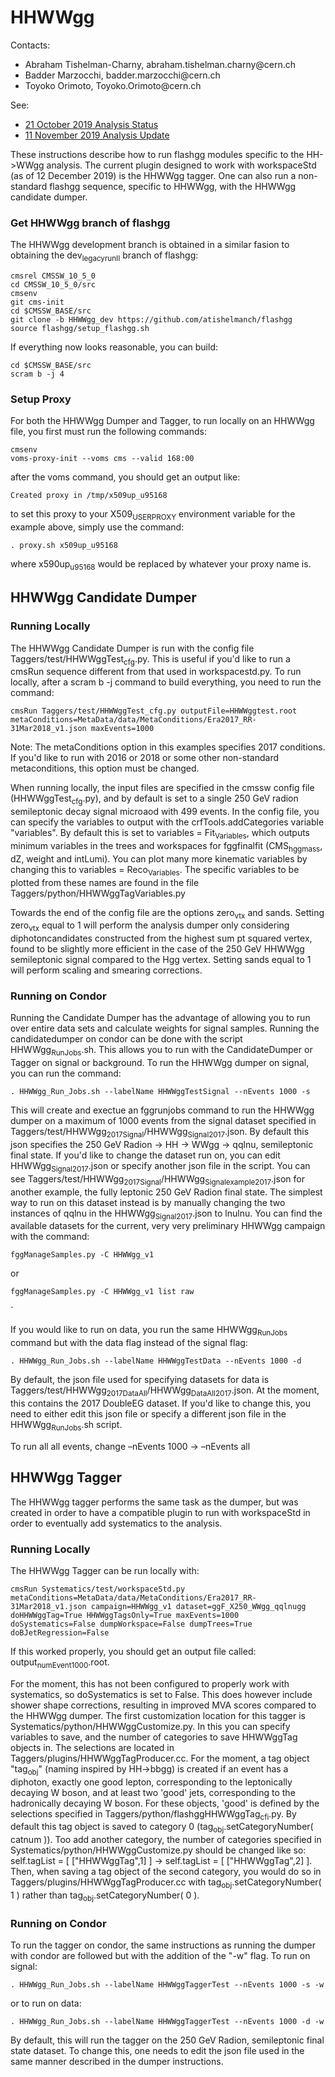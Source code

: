 * HHWWgg

Contacts: 
- Abraham Tishelman-Charny, abraham.tishelman.charny@cern.ch 
- Badder Marzocchi, badder.marzocchi@cern.ch
- Toyoko Orimoto, Toyoko.Orimoto@cern.ch 

See: 
- [[https://indico.cern.ch/event/847927/#2-status-of-hh-wwgg-analysis][21 October 2019 Analysis Status]]
- [[https://indico.cern.ch/event/847923/#12-update-on-the-hh-wwgg-analy][11 November 2019 Analysis Update]]

These instructions describe how to run flashgg modules specific to the HH->WWgg analysis. The current plugin designed to work with workspaceStd
(as of 12 December 2019) is the HHWWgg tagger. One can also run a non-standard flashgg sequence, specific to HHWWgg, with the HHWWgg candidate dumper. 

*** Get HHWWgg branch of flashgg 

The HHWWgg development branch is obtained in a similar fasion to obtaining the dev_legacy_runII branch of flashgg:

   #+BEGIN_EXAMPLE
   cmsrel CMSSW_10_5_0
   cd CMSSW_10_5_0/src
   cmsenv
   git cms-init
   cd $CMSSW_BASE/src 
   git clone -b HHWWgg_dev https://github.com/atishelmanch/flashgg 
   source flashgg/setup_flashgg.sh
   #+END_EXAMPLE

   If everything now looks reasonable, you can build:
   #+BEGIN_EXAMPLE
   cd $CMSSW_BASE/src
   scram b -j 4
   #+END_EXAMPLE

*** Setup Proxy 

For both the HHWWgg Dumper and Tagger, to run locally on an HHWWgg file, you first must run the following commands:

    #+BEGIN_EXAMPLE
    cmsenv
    voms-proxy-init --voms cms --valid 168:00
    #+END_EXAMPLE

after the voms command, you should get an output like:

    #+BEGIN_EXAMPLE
    Created proxy in /tmp/x509up_u95168
    #+END_EXAMPLE

to set this proxy to your X509_USER_PROXY environment variable for the example above, simply use the command:

    #+BEGIN_EXAMPLE
    . proxy.sh x509up_u95168
    #+END_EXAMPLE

where x590up_u95168 would be replaced by whatever your proxy name is. 

** HHWWgg Candidate Dumper

*** Running Locally 

The HHWWgg Candidate Dumper is run with the config file Taggers/test/HHWWggTest_cfg.py. This is useful if you'd like to run a cmsRun sequence different 
from that used in workspacestd.py. To run locally, after a scram b -j command to build everything, you need to run the command:

    #+BEGIN_EXAMPLE
    cmsRun Taggers/test/HHWWggTest_cfg.py outputFile=HHWWggtest.root metaConditions=MetaData/data/MetaConditions/Era2017_RR-31Mar2018_v1.json maxEvents=1000
    #+END_EXAMPLE

Note: The metaConditions option in this examples specifies 2017 conditions. If you'd like to run with 2016 or 2018 or some other non-standard metaconditions, this option
must be changed.

When running locally, the input files are specified in the cmssw config file (HHWWggTest_cfg.py), and by default is set to a single 250 GeV radion semileptonic decay
signal microaod with 499 events. In the config file, you can specify the variables to output with the crfTools.addCategories 
variable "variables". By default this is set to variables = Fit_Variables, which outputs minimum variables in the trees and workspaces for fggfinalfit
(CMS_hgg_mass, dZ, weight and intLumi). You can plot many more kinematic variables by changing this to variables = Reco_Variables. The specific variables to be 
plotted from these names are found in the file Taggers/python/HHWWggTagVariables.py 

Towards the end of the config file are the options zero_vtx and sands. Setting zero_vtx equal to 1 will perform the analysis dumper only considering diphotoncandidates
constructed from the highest sum pt squared vertex, found to be slightly more efficient in the case of the 250 GeV HHWWgg semileptonic signal compared to the Hgg vertex.
Setting sands equal to 1 will perform scaling and smearing corrections. 

*** Running on Condor

Running the Candidate Dumper has the advantage of allowing you to run over entire data sets and calculate weights for signal samples. Running the candidatedumper on
condor can be done with the script HHWWgg_Run_Jobs.sh. This allows you to run with the CandidateDumper or Tagger on signal or background. To run the HHWWgg dumper on signal,
you can run the command:

    #+BEGIN_EXAMPLE
    . HHWWgg_Run_Jobs.sh --labelName HHWWggTestSignal --nEvents 1000 -s
    #+END_EXAMPLE

This will create and exectue an fggrunjobs command to run the HHWWgg dumper on a maximum of 1000 events from the signal dataset specified in Taggers/test/HHWWgg_2017_Signal/HHWWgg_Signal_2017.json.
By default this json specifies the 250 GeV Radion -> HH -> WWgg -> qqlnu, semileptonic final state. If you'd like to change the dataset run on, you can edit HHWWgg_Signal_2017.json or specify another 
json file in the script. You can see Taggers/test/HHWWgg_2017_Signal/HHWWgg_Signal_example_2017.json for another example, the fully leptonic 250 GeV Radion final state. The simplest 
way to run on this dataset instead is by manually changing the two instances of qqlnu in the HHWWgg_Signal_2017.json to lnulnu. You can find the available datasets
for the current, very very preliminary HHWWgg campaign with the command: 

    #+BEGIN_EXAMPLE
    fggManageSamples.py -C HHWWgg_v1
    #+END_EXAMPLE

or

    #+BEGIN_EXAMPLE
    fggManageSamples.py -C HHWWgg_v1 list raw 
    #+END_EXAMPLE`

If you would like to run on data, you run the same HHWWgg_Run_Jobs command but with the data flag instead of the signal flag:

    #+BEGIN_EXAMPLE
    . HHWWgg_Run_Jobs.sh --labelName HHWWggTestData --nEvents 1000 -d
    #+END_EXAMPLE

By default, the json file used for specifying datasets for data is Taggers/test/HHWWgg_2017_Data_All/HHWWgg_Data_All_2017.json. At the moment, this contains 
the 2017 DoubleEG dataset. If you'd like to change this, you need to either edit this json file or specify a different json file in the HHWWgg_Run_Jobs.sh script. 

To run all all events, change --nEvents 1000 -> --nEvents all 

** HHWWgg Tagger

The HHWWgg tagger performs the same task as the dumper, but was created in order to have a compatible plugin to run with workspaceStd in order to eventually add
systematics to the analysis.

*** Running Locally 

The HHWWgg Tagger can be run locally with:

    #+BEGIN_EXAMPLE
    cmsRun Systematics/test/workspaceStd.py metaConditions=MetaData/data/MetaConditions/Era2017_RR-31Mar2018_v1.json campaign=HHWWgg_v1 dataset=ggF_X250_WWgg_qqlnugg doHHWWggTag=True HHWWggTagsOnly=True maxEvents=1000 doSystematics=False dumpWorkspace=False dumpTrees=True doBJetRegression=False
    #+END_EXAMPLE

If this worked properly, you should get an output file called: output_numEvent1000.root.

For the moment, this has not been configured to properly work with systematics, so doSystematics is set to False. This does however include shower shape corrections,
resulting in improved MVA scores compared to the HHWWgg dumper. The first customization location for this tagger is Systematics/python/HHWWggCustomize.py. 
In this you can specify variables to save, and the number of categories to save HHWWggTag objects in. The selections are located in 
Taggers/plugins/HHWWggTagProducer.cc. For the moment, a tag object "tag_obj" (naming inspired by HH->bbgg) is created if an event has a diphoton, exactly one good lepton, corresponding
to the leptonically decaying W boson, and at least two 'good' jets, corresponding to the hadronically decaying W boson. For these objects, 'good' is defined by the selections specified in 
Taggers/python/flashggHHWWggTag_cfi.py. By default this tag object is saved to category 0 (tag_obj.setCategoryNumber( catnum )). Too add another category, the number of categories
specified in Systematics/python/HHWWggCustomize.py should be changed like so: self.tagList = [ ["HHWWggTag",1] ] -> self.tagList = [ ["HHWWggTag",2] ]. Then, when saving a tag object
of the second category, you would do so in Taggers/plugins/HHWWggTagProducer.cc with tag_obj.setCategoryNumber( 1 ) rather than tag_obj.setCategoryNumber( 0 ). 

*** Running on Condor 

To run the tagger on condor, the same instructions as running the dumper with condor are followed but with the addition of the "-w" flag. To run on signal:

    #+BEGIN_EXAMPLE
    . HHWWgg_Run_Jobs.sh --labelName HHWWggTaggerTest --nEvents 1000 -s -w
    #+END_EXAMPLE

or to run on data:

    #+BEGIN_EXAMPLE
    . HHWWgg_Run_Jobs.sh --labelName HHWWggTaggerTest --nEvents 1000 -d -w
    #+END_EXAMPLE

By default, this will run the tagger on the 250 GeV Radion, semileptonic final state dataset. To change this, one needs to edit the json file used in the same manner described in the dumper instructions. 

